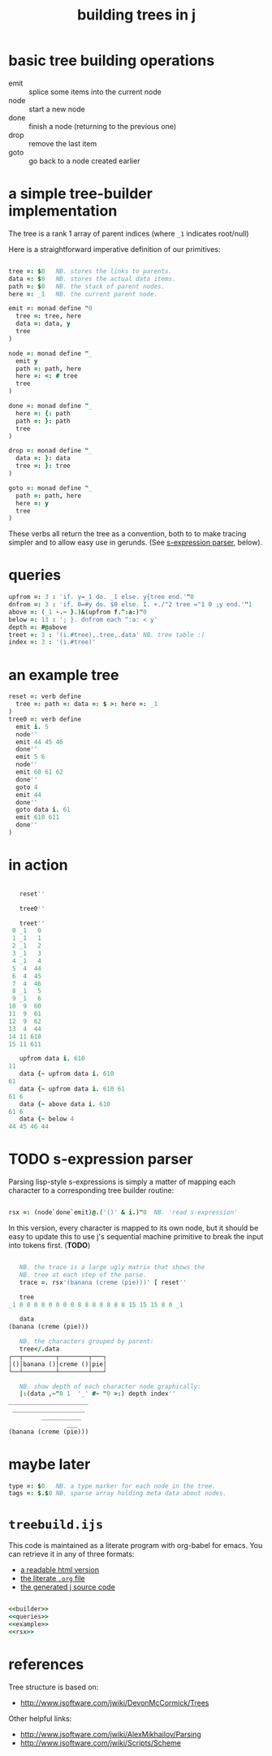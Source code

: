 #+title: building trees in j

* basic tree building operations

- emit :: splice some items into the current node
- node :: start a new node
- done :: finish a node (returning to the previous one)
- drop :: remove the last item
- goto :: go back to a node created earlier

* a simple tree-builder implementation

The tree is a rank 1 array of parent indices (where =_1= indicates root/null)

Here is a straightforward imperative definition of our primitives:

#+name: builder
#+begin_src j
  
  tree =: $0   NB. stores the links to parents.
  data =: $0   NB. stores the actual data items.
  path =: $0   NB. the stack of parent nodes.
  here =: _1   NB. the current parent node.
  
  emit =: monad define "0
    tree =: tree, here
    data =: data, y
    tree
  )
  
  node =: monad define "_
    emit y
    path =: path, here
    here =: <: # tree
    tree
  )
  
  done =: monad define "_
    here =: {: path
    path =: }: path
    tree
  )
  
  drop =: monad define "_
    data =: }: data
    tree =: }: tree
  )
  
  goto =: monad define "_
    path =: path, here
    here =: y
    tree
  )
#+end_src

These verbs all return the tree as a convention, both to to make tracing simpler and to allow easy use in gerunds. (See [[id:uorjh9t0deg0][s-expression parser]], below).

* queries

#+name: queries
#+begin_src j
  upfrom =: 3 : 'if. y=_1 do. _1 else. y{tree end.'"0
  dnfrom =: 3 : 'if. 0=#y do. $0 else. I. +./"2 tree ="1 0 ;y end.'"1
  above =: (_1 -.~ }.)&(upfrom f.^:a:)"0
  below =: 13 : '; }. dnfrom each ^:a: < y'
  depth =: #@above
  treet =: 3 : '(i.#tree),.tree,.data' NB. tree table :)
  index =: 3 : '(i.#tree)'
#+end_src

* an example tree

#+name: example
#+begin_src j
  reset =: verb define
    tree =: path =: data =: $ >: here =: _1
  )
  tree0 =: verb define
    emit i. 5
    node''
    emit 44 45 46
    done''
    emit 5 6
    node''
    emit 60 61 62
    done''
    goto 4
    emit 44
    done''
    goto data i. 61
    emit 610 611
    done''
  )
#+end_src


* in action

#+begin_src j

     reset''

     tree0''

     treet''
   0 _1   0
   1 _1   1
   2 _1   2
   3 _1   3
   4 _1   4
   5  4  44
   6  4  45
   7  4  46
   8 _1   5
   9 _1   6
  10  9  60
  11  9  61
  12  9  62
  13  4  44
  14 11 610
  15 11 611

     upfrom data i. 610
  11
     data {~ upfrom data i. 610
  61
     data {~ upfrom data i. 610 61
  61 6
     data {~ above data i. 610
  61 6
     data {~ below 4
  44 45 46 44

#+end_src


* TODO s-expression parser
:PROPERTIES:
:ID:       uorjh9t0deg0
:END:

Parsing lisp-style s-expressions is simply a matter of mapping each character to a corresponding tree builder routine:

#+name: rsx
#+begin_src j
  
  rsx =: (node`done`emit)@.('()' & i.)"0  NB. 'read s-expression'
  
#+end_src

In this version, every character is mapped to its own node, but it should be easy to update this to use j's sequential machine primitive to break the input into tokens first. (*TODO*)

#+begin_src j
  
     NB. the trace is a large ugly matrix that shows the
     NB. tree at each step of the parse.
     trace =. rsx'(banana (creme (pie)))' [ reset''

     tree
  _1 0 0 0 0 0 0 0 0 8 8 8 8 8 8 8 15 15 15 8 0 _1
  
     data
  (banana (creme (pie)))
  
     NB. the characters grouped by parent:
     tree</.data
  ┌──┬─────────┬────────┬───┐
  │()│banana ()│creme ()│pie│
  └──┴─────────┴────────┴───┘
  
     NB. show depth of each character node graphically:
     |:(data ,~"0 1  '_' #~ "0 >:) depth index''
  ______________________
   ____________________
           ___________
                  ___
  (banana (creme (pie)))
  
#+end_src


* maybe later

#+begin_src j
  type =: $0   NB. a type marker for each node in the tree.
  tags =: $.$0 NB. sparse array holding meta data about nodes.
#+end_src


* =treebuild.ijs=

This code is maintained as a literate program with org-babel for emacs.
You can retrieve it in any of three formats:

- [[http://tangentstorm.github.io/apljk/treebuild.ijs.html][a readable html version]]
- [[https://github.com/sabren/b4/blob/master/web/apljk/treebuild.ijs.org][the literate ~.org~ file]]
- [[https://github.com/tangentstorm/tangentlabs/blob/master/j/treebuild.ijs][the generated j source code]]

#+begin_src j :tangle "~/l/j/treebuild.ijs" :comments both :padline yes :noweb tangle

  <<builder>>
  <<queries>>
  <<example>>
  <<rsx>>

#+end_src

* references

Tree structure is based on:
- http://www.jsoftware.com/jwiki/DevonMcCormick/Trees

Other helpful links:
- http://www.jsoftware.com/jwiki/AlexMikhailov/Parsing
- http://www.jsoftware.com/jwiki/Scripts/Scheme
